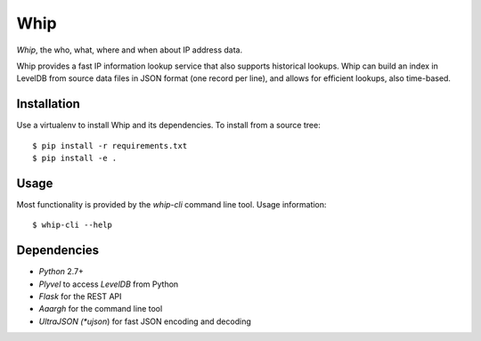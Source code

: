 ====
Whip
====

*Whip*, the who, what, where and when about IP address data.

Whip provides a fast IP information lookup service that also supports historical
lookups. Whip can build an index in LevelDB from source data files in JSON
format (one record per line), and allows for efficient lookups, also time-based.


Installation
============

Use a virtualenv to install Whip and its dependencies. To install from a source
tree::

    $ pip install -r requirements.txt
    $ pip install -e .


Usage
=====

Most functionality is provided by the `whip-cli` command line tool. Usage
information::

    $ whip-cli --help


Dependencies
============

* *Python* 2.7+
* *Plyvel* to access *LevelDB* from Python
* *Flask* for the REST API
* *Aaargh* for the command line tool
* *UltraJSON (*ujson*) for fast JSON encoding and decoding
